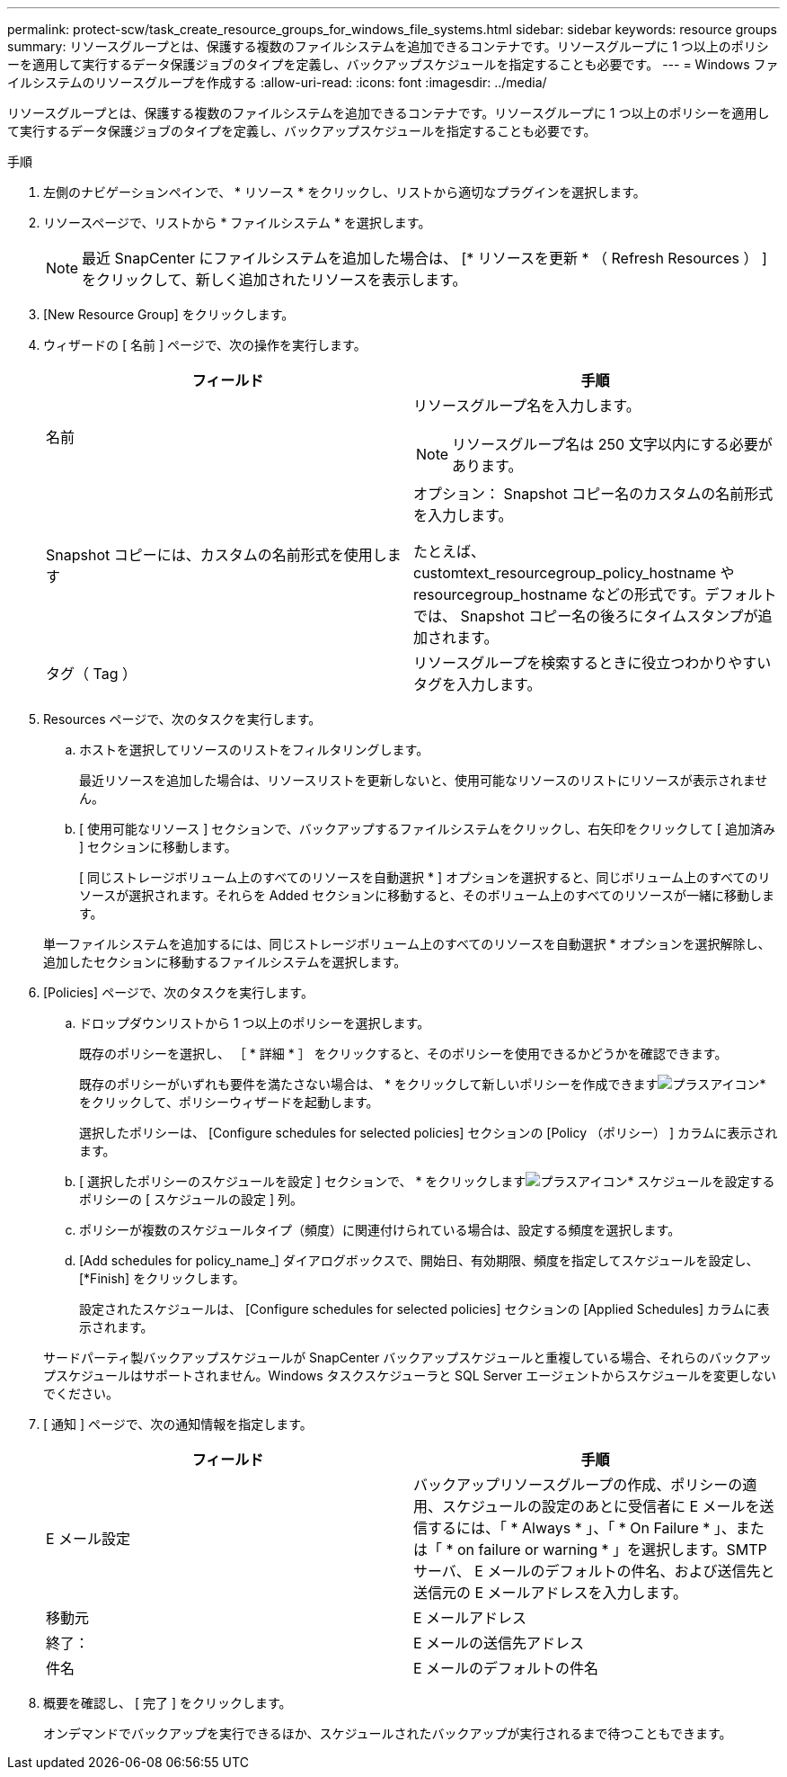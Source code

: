 ---
permalink: protect-scw/task_create_resource_groups_for_windows_file_systems.html 
sidebar: sidebar 
keywords: resource groups 
summary: リソースグループとは、保護する複数のファイルシステムを追加できるコンテナです。リソースグループに 1 つ以上のポリシーを適用して実行するデータ保護ジョブのタイプを定義し、バックアップスケジュールを指定することも必要です。 
---
= Windows ファイルシステムのリソースグループを作成する
:allow-uri-read: 
:icons: font
:imagesdir: ../media/


[role="lead"]
リソースグループとは、保護する複数のファイルシステムを追加できるコンテナです。リソースグループに 1 つ以上のポリシーを適用して実行するデータ保護ジョブのタイプを定義し、バックアップスケジュールを指定することも必要です。

.手順
. 左側のナビゲーションペインで、 * リソース * をクリックし、リストから適切なプラグインを選択します。
. リソースページで、リストから * ファイルシステム * を選択します。
+

NOTE: 最近 SnapCenter にファイルシステムを追加した場合は、 [* リソースを更新 * （ Refresh Resources ） ] をクリックして、新しく追加されたリソースを表示します。

. [New Resource Group] をクリックします。
. ウィザードの [ 名前 ] ページで、次の操作を実行します。
+
|===
| フィールド | 手順 


 a| 
名前
 a| 
リソースグループ名を入力します。


NOTE: リソースグループ名は 250 文字以内にする必要があります。



 a| 
Snapshot コピーには、カスタムの名前形式を使用します
 a| 
オプション： Snapshot コピー名のカスタムの名前形式を入力します。

たとえば、 customtext_resourcegroup_policy_hostname や resourcegroup_hostname などの形式です。デフォルトでは、 Snapshot コピー名の後ろにタイムスタンプが追加されます。



 a| 
タグ（ Tag ）
 a| 
リソースグループを検索するときに役立つわかりやすいタグを入力します。

|===
. Resources ページで、次のタスクを実行します。
+
.. ホストを選択してリソースのリストをフィルタリングします。
+
最近リソースを追加した場合は、リソースリストを更新しないと、使用可能なリソースのリストにリソースが表示されません。

.. [ 使用可能なリソース ] セクションで、バックアップするファイルシステムをクリックし、右矢印をクリックして [ 追加済み ] セクションに移動します。
+
[ 同じストレージボリューム上のすべてのリソースを自動選択 * ] オプションを選択すると、同じボリューム上のすべてのリソースが選択されます。それらを Added セクションに移動すると、そのボリューム上のすべてのリソースが一緒に移動します。

+
単一ファイルシステムを追加するには、同じストレージボリューム上のすべてのリソースを自動選択 * オプションを選択解除し、追加したセクションに移動するファイルシステムを選択します。



. [Policies] ページで、次のタスクを実行します。
+
.. ドロップダウンリストから 1 つ以上のポリシーを選択します。
+
既存のポリシーを選択し、 ［ * 詳細 * ］ をクリックすると、そのポリシーを使用できるかどうかを確認できます。

+
既存のポリシーがいずれも要件を満たさない場合は、 * をクリックして新しいポリシーを作成できますimage:../media/add_policy_from_resourcegroup.gif["プラスアイコン"]* をクリックして、ポリシーウィザードを起動します。

+
選択したポリシーは、 [Configure schedules for selected policies] セクションの [Policy （ポリシー） ] カラムに表示されます。

.. [ 選択したポリシーのスケジュールを設定 ] セクションで、 * をクリックしますimage:../media/add_policy_from_resourcegroup.gif["プラスアイコン"]* スケジュールを設定するポリシーの [ スケジュールの設定 ] 列。
.. ポリシーが複数のスケジュールタイプ（頻度）に関連付けられている場合は、設定する頻度を選択します。
.. [Add schedules for policy_name_] ダイアログボックスで、開始日、有効期限、頻度を指定してスケジュールを設定し、 [*Finish] をクリックします。
+
設定されたスケジュールは、 [Configure schedules for selected policies] セクションの [Applied Schedules] カラムに表示されます。



+
サードパーティ製バックアップスケジュールが SnapCenter バックアップスケジュールと重複している場合、それらのバックアップスケジュールはサポートされません。Windows タスクスケジューラと SQL Server エージェントからスケジュールを変更しないでください。

. [ 通知 ] ページで、次の通知情報を指定します。
+
|===
| フィールド | 手順 


 a| 
E メール設定
 a| 
バックアップリソースグループの作成、ポリシーの適用、スケジュールの設定のあとに受信者に E メールを送信するには、「 * Always * 」、「 * On Failure * 」、または「 * on failure or warning * 」を選択します。SMTP サーバ、 E メールのデフォルトの件名、および送信先と送信元の E メールアドレスを入力します。



 a| 
移動元
 a| 
E メールアドレス



 a| 
終了：
 a| 
E メールの送信先アドレス



 a| 
件名
 a| 
E メールのデフォルトの件名

|===
. 概要を確認し、 [ 完了 ] をクリックします。
+
オンデマンドでバックアップを実行できるほか、スケジュールされたバックアップが実行されるまで待つこともできます。


